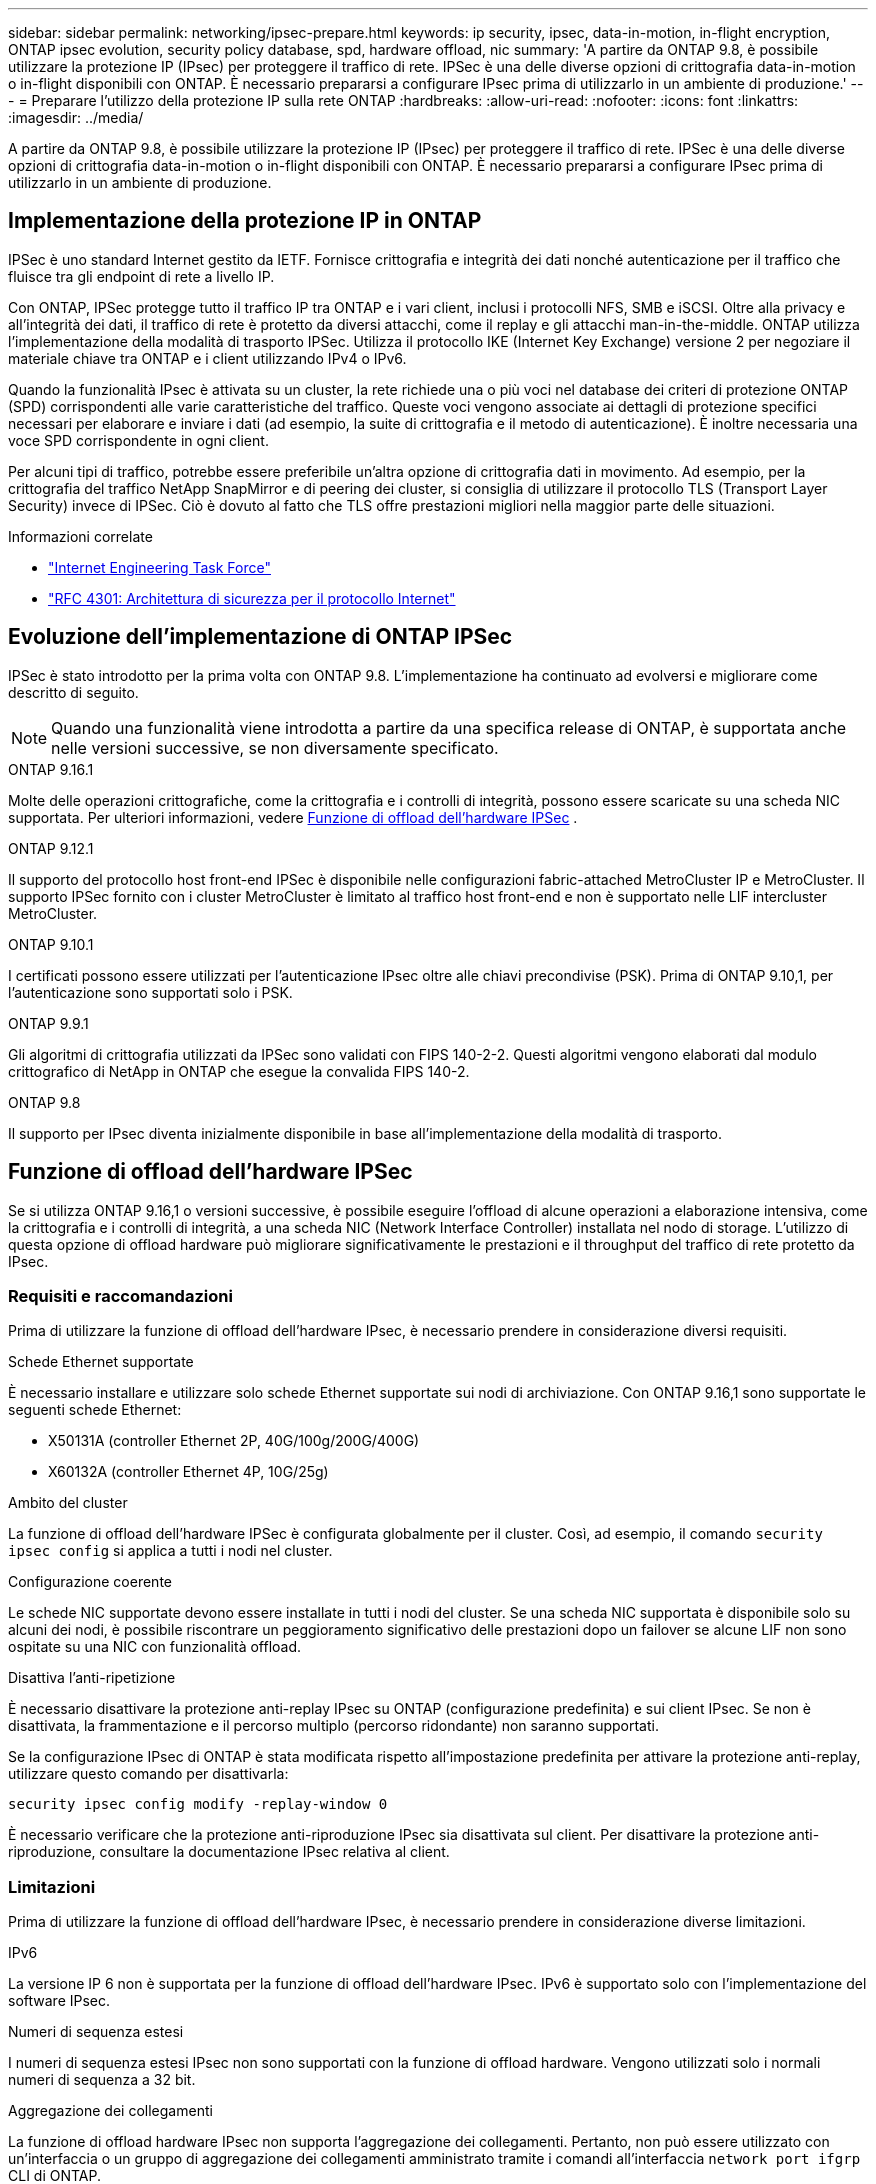---
sidebar: sidebar 
permalink: networking/ipsec-prepare.html 
keywords: ip security, ipsec, data-in-motion, in-flight encryption, ONTAP ipsec evolution, security policy database, spd, hardware offload, nic 
summary: 'A partire da ONTAP 9.8, è possibile utilizzare la protezione IP (IPsec) per proteggere il traffico di rete. IPSec è una delle diverse opzioni di crittografia data-in-motion o in-flight disponibili con ONTAP. È necessario prepararsi a configurare IPsec prima di utilizzarlo in un ambiente di produzione.' 
---
= Preparare l'utilizzo della protezione IP sulla rete ONTAP
:hardbreaks:
:allow-uri-read: 
:nofooter: 
:icons: font
:linkattrs: 
:imagesdir: ../media/


[role="lead"]
A partire da ONTAP 9.8, è possibile utilizzare la protezione IP (IPsec) per proteggere il traffico di rete. IPSec è una delle diverse opzioni di crittografia data-in-motion o in-flight disponibili con ONTAP. È necessario prepararsi a configurare IPsec prima di utilizzarlo in un ambiente di produzione.



== Implementazione della protezione IP in ONTAP

IPSec è uno standard Internet gestito da IETF. Fornisce crittografia e integrità dei dati nonché autenticazione per il traffico che fluisce tra gli endpoint di rete a livello IP.

Con ONTAP, IPSec protegge tutto il traffico IP tra ONTAP e i vari client, inclusi i protocolli NFS, SMB e iSCSI. Oltre alla privacy e all'integrità dei dati, il traffico di rete è protetto da diversi attacchi, come il replay e gli attacchi man-in-the-middle. ONTAP utilizza l'implementazione della modalità di trasporto IPSec. Utilizza il protocollo IKE (Internet Key Exchange) versione 2 per negoziare il materiale chiave tra ONTAP e i client utilizzando IPv4 o IPv6.

Quando la funzionalità IPsec è attivata su un cluster, la rete richiede una o più voci nel database dei criteri di protezione ONTAP (SPD) corrispondenti alle varie caratteristiche del traffico. Queste voci vengono associate ai dettagli di protezione specifici necessari per elaborare e inviare i dati (ad esempio, la suite di crittografia e il metodo di autenticazione). È inoltre necessaria una voce SPD corrispondente in ogni client.

Per alcuni tipi di traffico, potrebbe essere preferibile un'altra opzione di crittografia dati in movimento. Ad esempio, per la crittografia del traffico NetApp SnapMirror e di peering dei cluster, si consiglia di utilizzare il protocollo TLS (Transport Layer Security) invece di IPSec. Ciò è dovuto al fatto che TLS offre prestazioni migliori nella maggior parte delle situazioni.

.Informazioni correlate
* https://www.ietf.org/["Internet Engineering Task Force"^]
* https://www.rfc-editor.org/info/rfc4301["RFC 4301: Architettura di sicurezza per il protocollo Internet"^]




== Evoluzione dell'implementazione di ONTAP IPSec

IPSec è stato introdotto per la prima volta con ONTAP 9.8. L'implementazione ha continuato ad evolversi e migliorare come descritto di seguito.


NOTE: Quando una funzionalità viene introdotta a partire da una specifica release di ONTAP, è supportata anche nelle versioni successive, se non diversamente specificato.

.ONTAP 9.16.1
Molte delle operazioni crittografiche, come la crittografia e i controlli di integrità, possono essere scaricate su una scheda NIC supportata. Per ulteriori informazioni, vedere <<Funzione di offload dell'hardware IPSec>> .

.ONTAP 9.12.1
Il supporto del protocollo host front-end IPSec è disponibile nelle configurazioni fabric-attached MetroCluster IP e MetroCluster. Il supporto IPSec fornito con i cluster MetroCluster è limitato al traffico host front-end e non è supportato nelle LIF intercluster MetroCluster.

.ONTAP 9.10.1
I certificati possono essere utilizzati per l'autenticazione IPsec oltre alle chiavi precondivise (PSK). Prima di ONTAP 9.10,1, per l'autenticazione sono supportati solo i PSK.

.ONTAP 9.9.1
Gli algoritmi di crittografia utilizzati da IPSec sono validati con FIPS 140-2-2. Questi algoritmi vengono elaborati dal modulo crittografico di NetApp in ONTAP che esegue la convalida FIPS 140-2.

.ONTAP 9.8
Il supporto per IPsec diventa inizialmente disponibile in base all'implementazione della modalità di trasporto.



== Funzione di offload dell'hardware IPSec

Se si utilizza ONTAP 9.16,1 o versioni successive, è possibile eseguire l'offload di alcune operazioni a elaborazione intensiva, come la crittografia e i controlli di integrità, a una scheda NIC (Network Interface Controller) installata nel nodo di storage. L'utilizzo di questa opzione di offload hardware può migliorare significativamente le prestazioni e il throughput del traffico di rete protetto da IPsec.



=== Requisiti e raccomandazioni

Prima di utilizzare la funzione di offload dell'hardware IPsec, è necessario prendere in considerazione diversi requisiti.

.Schede Ethernet supportate
È necessario installare e utilizzare solo schede Ethernet supportate sui nodi di archiviazione. Con ONTAP 9.16,1 sono supportate le seguenti schede Ethernet:

* X50131A (controller Ethernet 2P, 40G/100g/200G/400G)
* X60132A (controller Ethernet 4P, 10G/25g)


.Ambito del cluster
La funzione di offload dell'hardware IPSec è configurata globalmente per il cluster. Così, ad esempio, il comando `security ipsec config` si applica a tutti i nodi nel cluster.

.Configurazione coerente
Le schede NIC supportate devono essere installate in tutti i nodi del cluster. Se una scheda NIC supportata è disponibile solo su alcuni dei nodi, è possibile riscontrare un peggioramento significativo delle prestazioni dopo un failover se alcune LIF non sono ospitate su una NIC con funzionalità offload.

.Disattiva l'anti-ripetizione
È necessario disattivare la protezione anti-replay IPsec su ONTAP (configurazione predefinita) e sui client IPsec. Se non è disattivata, la frammentazione e il percorso multiplo (percorso ridondante) non saranno supportati.

Se la configurazione IPsec di ONTAP è stata modificata rispetto all'impostazione predefinita per attivare la protezione anti-replay, utilizzare questo comando per disattivarla:

[source, cli]
----
security ipsec config modify -replay-window 0
----
È necessario verificare che la protezione anti-riproduzione IPsec sia disattivata sul client. Per disattivare la protezione anti-riproduzione, consultare la documentazione IPsec relativa al client.



=== Limitazioni

Prima di utilizzare la funzione di offload dell'hardware IPsec, è necessario prendere in considerazione diverse limitazioni.

.IPv6
La versione IP 6 non è supportata per la funzione di offload dell'hardware IPsec. IPv6 è supportato solo con l'implementazione del software IPsec.

.Numeri di sequenza estesi
I numeri di sequenza estesi IPsec non sono supportati con la funzione di offload hardware. Vengono utilizzati solo i normali numeri di sequenza a 32 bit.

.Aggregazione dei collegamenti
La funzione di offload hardware IPsec non supporta l'aggregazione dei collegamenti. Pertanto, non può essere utilizzato con un'interfaccia o un gruppo di aggregazione dei collegamenti amministrato tramite i comandi all'interfaccia `network port ifgrp` CLI di ONTAP.



=== Supporto di configurazione nell'interfaccia a riga di comando di ONTAP

Tre comandi CLI esistenti vengono aggiornati in ONTAP 9.16,1 per supportare la funzione di offload dell'hardware IPsec come descritto di seguito. Per ulteriori informazioni, vedere anchelink:../networking/ipsec-configure.html["Configurare la protezione IP in ONTAP"].

[cols="40,60"]
|===
| Comando ONTAP | Aggiornare 


| `security ipsec config show` | Il parametro booleano `Offload Enabled` mostra lo stato attuale di offload NIC. 


| `security ipsec config modify` | Il parametro `is-offload-enabled` può essere utilizzato per attivare o disattivare la funzione di offload NIC. 


| `security ipsec config show-ipsecsa` | Sono stati aggiunti quattro nuovi contatori per visualizzare il traffico in entrata e in uscita in byte e pacchetti. 
|===


=== Supporto della configurazione nell'API REST ONTAP

Due endpoint REST API esistenti vengono aggiornati in ONTAP 9.16,1 per supportare la funzione di offload hardware IPsec come descritto di seguito.

[cols="40,60"]
|===
| Endpoint REST | Aggiornare 


| `/api/security/ipsec` | Il parametro `offload_enabled` è stato aggiunto ed è disponibile con il metodo PATCH. 


| `/api/security/ipsec/security_association` | Sono stati aggiunti due nuovi valori del contatore per tenere traccia dei byte totali e dei pacchetti elaborati dalla funzione di offload. 
|===
Ulteriori informazioni sull'API REST di ONTAP, incluso https://docs.netapp.com/us-en/ontap-automation/whats-new.html["Novità dell'API REST di ONTAP"^], nella documentazione di automazione di ONTAP. Per ulteriori informazioni su, consultare anche la documentazione relativa all'automazione di ONTAP https://docs.netapp.com/us-en/ontap-automation/reference/api_reference.html["Endpoint IPSec"^] .
